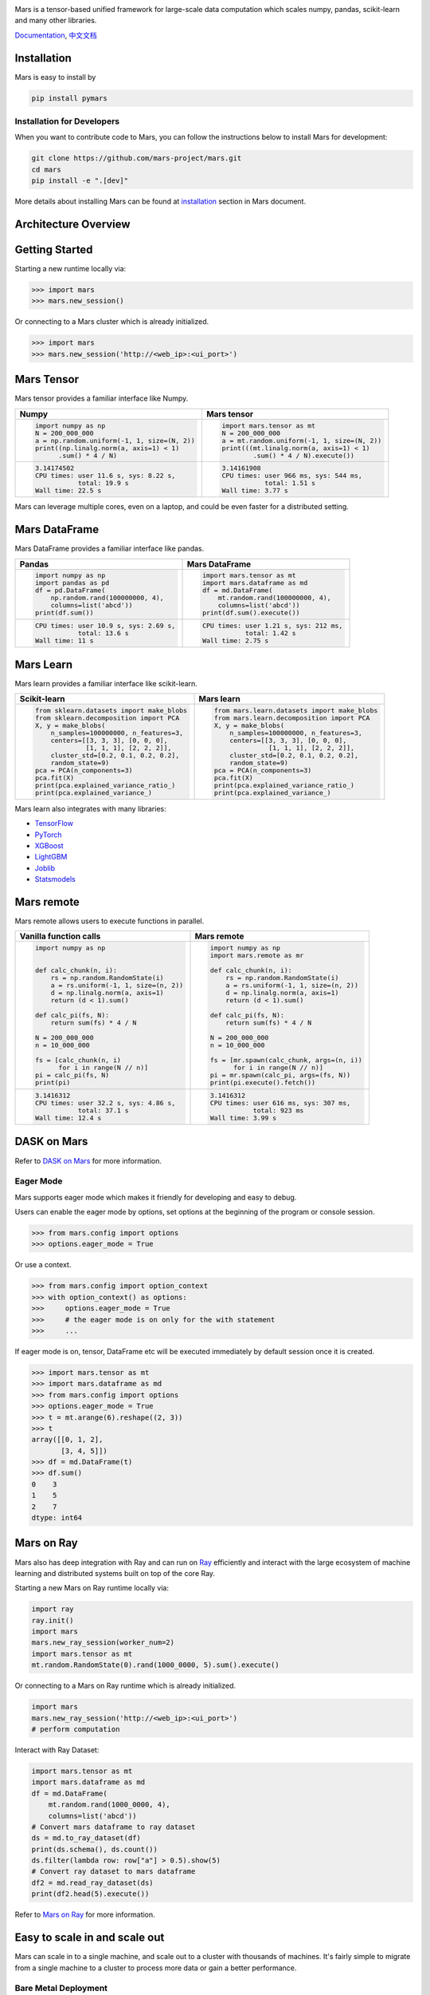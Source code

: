 .. image:: https://raw.githubusercontent.com/mars-project/mars/master/docs/source/images/mars-logo-title.png

|PyPI version| |Docs| |Build| |Coverage| |Quality| |License|

Mars is a tensor-based unified framework for large-scale data computation
which scales numpy, pandas, scikit-learn and many other libraries.

`Documentation`_, `中文文档`_

Installation
------------

Mars is easy to install by

.. code-block:: bash

    pip install pymars


Installation for Developers
```````````````````````````

When you want to contribute code to Mars, you can follow the instructions below to install Mars
for development:

.. code-block:: bash

    git clone https://github.com/mars-project/mars.git
    cd mars
    pip install -e ".[dev]"

More details about installing Mars can be found at
`installation <https://docs.pymars.org/en/latest/installation/index.html>`_ section in
Mars document.


Architecture Overview
---------------------

.. image:: https://raw.githubusercontent.com/mars-project/mars/master/docs/source/images/architecture.png


Getting Started
---------------

Starting a new runtime locally via:

.. code-block:: python

    >>> import mars
    >>> mars.new_session()

Or connecting to a Mars cluster which is already initialized.

.. code-block:: python

    >>> import mars
    >>> mars.new_session('http://<web_ip>:<ui_port>')


Mars Tensor
-----------

Mars tensor provides a familiar interface like Numpy.

+-----------------------------------------------+-----------------------------------------------+
| **Numpy**                                     | **Mars tensor**                               |
+-----------------------------------------------+-----------------------------------------------+
|.. code-block:: python                         |.. code-block:: python                         |
|                                               |                                               |
|    import numpy as np                         |    import mars.tensor as mt                   |
|    N = 200_000_000                            |    N = 200_000_000                            |
|    a = np.random.uniform(-1, 1, size=(N, 2))  |    a = mt.random.uniform(-1, 1, size=(N, 2))  |
|    print((np.linalg.norm(a, axis=1) < 1)      |    print(((mt.linalg.norm(a, axis=1) < 1)     |
|          .sum() * 4 / N)                      |            .sum() * 4 / N).execute())         |
|                                               |                                               |
+-----------------------------------------------+-----------------------------------------------+
|.. code-block::                                |.. code-block::                                |
|                                               |                                               |
|    3.14174502                                 |     3.14161908                                |
|    CPU times: user 11.6 s, sys: 8.22 s,       |     CPU times: user 966 ms, sys: 544 ms,      |
|               total: 19.9 s                   |                total: 1.51 s                  |
|    Wall time: 22.5 s                          |     Wall time: 3.77 s                         |
|                                               |                                               |
+-----------------------------------------------+-----------------------------------------------+

Mars can leverage multiple cores, even on a laptop, and could be even faster for a distributed setting.


Mars DataFrame
--------------

Mars DataFrame provides a familiar interface like pandas.

+-----------------------------------------+-----------------------------------------+
| **Pandas**                              | **Mars DataFrame**                      |
+-----------------------------------------+-----------------------------------------+
|.. code-block:: python                   |.. code-block:: python                   |
|                                         |                                         |
|    import numpy as np                   |    import mars.tensor as mt             |
|    import pandas as pd                  |    import mars.dataframe as md          |
|    df = pd.DataFrame(                   |    df = md.DataFrame(                   |
|        np.random.rand(100000000, 4),    |        mt.random.rand(100000000, 4),    |
|        columns=list('abcd'))            |        columns=list('abcd'))            |
|    print(df.sum())                      |    print(df.sum().execute())            |
|                                         |                                         |
+-----------------------------------------+-----------------------------------------+
|.. code-block::                          |.. code-block::                          |
|                                         |                                         |
|    CPU times: user 10.9 s, sys: 2.69 s, |    CPU times: user 1.21 s, sys: 212 ms, |
|               total: 13.6 s             |               total: 1.42 s             |
|    Wall time: 11 s                      |    Wall time: 2.75 s                    |
+-----------------------------------------+-----------------------------------------+


Mars Learn
----------

Mars learn provides a familiar interface like scikit-learn.

+---------------------------------------------+----------------------------------------------------+
| **Scikit-learn**                            | **Mars learn**                                     |
+---------------------------------------------+----------------------------------------------------+
|.. code-block:: python                       |.. code-block:: python                              |
|                                             |                                                    |
|    from sklearn.datasets import make_blobs  |    from mars.learn.datasets import make_blobs      |
|    from sklearn.decomposition import PCA    |    from mars.learn.decomposition import PCA        |
|    X, y = make_blobs(                       |    X, y = make_blobs(                              |
|        n_samples=100000000, n_features=3,   |        n_samples=100000000, n_features=3,          |
|        centers=[[3, 3, 3], [0, 0, 0],       |        centers=[[3, 3, 3], [0, 0, 0],              |
|                 [1, 1, 1], [2, 2, 2]],      |                  [1, 1, 1], [2, 2, 2]],            |
|        cluster_std=[0.2, 0.1, 0.2, 0.2],    |        cluster_std=[0.2, 0.1, 0.2, 0.2],           |
|        random_state=9)                      |        random_state=9)                             |
|    pca = PCA(n_components=3)                |    pca = PCA(n_components=3)                       |
|    pca.fit(X)                               |    pca.fit(X)                                      |
|    print(pca.explained_variance_ratio_)     |    print(pca.explained_variance_ratio_)            |
|    print(pca.explained_variance_)           |    print(pca.explained_variance_)                  |
|                                             |                                                    |
+---------------------------------------------+----------------------------------------------------+

Mars learn also integrates with many libraries:

- `TensorFlow <https://docs.pymars.org/en/latest/user_guide/learn/tensorflow.html>`_
- `PyTorch <https://docs.pymars.org/en/latest/user_guide/learn/pytorch.html>`_
- `XGBoost <https://docs.pymars.org/en/latest/user_guide/learn/xgboost.html>`_
- `LightGBM <https://docs.pymars.org/en/latest/user_guide/learn/lightgbm.html>`_
- `Joblib <https://docs.pymars.org/en/latest/user_guide/learn/joblib.html>`_
- `Statsmodels <https://docs.pymars.org/en/latest/user_guide/learn/statsmodels.html>`_

Mars remote
-----------

Mars remote allows users to execute functions in parallel.

+-------------------------------------------+--------------------------------------------+
| **Vanilla function calls**                | **Mars remote**                            |
+-------------------------------------------+--------------------------------------------+
|.. code-block:: python                     |.. code-block:: python                      |
|                                           |                                            |
|    import numpy as np                     |    import numpy as np                      |
|                                           |    import mars.remote as mr                |
|                                           |                                            |
|    def calc_chunk(n, i):                  |    def calc_chunk(n, i):                   |
|        rs = np.random.RandomState(i)      |        rs = np.random.RandomState(i)       |
|        a = rs.uniform(-1, 1, size=(n, 2)) |        a = rs.uniform(-1, 1, size=(n, 2))  |
|        d = np.linalg.norm(a, axis=1)      |        d = np.linalg.norm(a, axis=1)       |
|        return (d < 1).sum()               |        return (d < 1).sum()                |
|                                           |                                            |
|    def calc_pi(fs, N):                    |    def calc_pi(fs, N):                     |
|        return sum(fs) * 4 / N             |        return sum(fs) * 4 / N              |
|                                           |                                            |
|    N = 200_000_000                        |    N = 200_000_000                         |
|    n = 10_000_000                         |    n = 10_000_000                          |
|                                           |                                            |
|    fs = [calc_chunk(n, i)                 |    fs = [mr.spawn(calc_chunk, args=(n, i)) |
|          for i in range(N // n)]          |          for i in range(N // n)]           |
|    pi = calc_pi(fs, N)                    |    pi = mr.spawn(calc_pi, args=(fs, N))    |
|    print(pi)                              |    print(pi.execute().fetch())             |
|                                           |                                            |
+-------------------------------------------+--------------------------------------------+
|.. code-block::                            |.. code-block::                             |
|                                           |                                            |
|    3.1416312                              |    3.1416312                               |
|    CPU times: user 32.2 s, sys: 4.86 s,   |    CPU times: user 616 ms, sys: 307 ms,    |
|               total: 37.1 s               |               total: 923 ms                |
|    Wall time: 12.4 s                      |    Wall time: 3.99 s                       |
|                                           |                                            |
+-------------------------------------------+--------------------------------------------+

DASK on Mars
------------

Refer to `DASK on Mars`_ for more information.

Eager Mode
```````````

Mars supports eager mode which makes it friendly for developing and easy to debug.

Users can enable the eager mode by options, set options at the beginning of the program or console session.

.. code-block:: python

    >>> from mars.config import options
    >>> options.eager_mode = True

Or use a context.

.. code-block:: python

    >>> from mars.config import option_context
    >>> with option_context() as options:
    >>>     options.eager_mode = True
    >>>     # the eager mode is on only for the with statement
    >>>     ...

If eager mode is on, tensor, DataFrame etc will be executed immediately
by default session once it is created.

.. code-block:: python

    >>> import mars.tensor as mt
    >>> import mars.dataframe as md
    >>> from mars.config import options
    >>> options.eager_mode = True
    >>> t = mt.arange(6).reshape((2, 3))
    >>> t
    array([[0, 1, 2],
           [3, 4, 5]])
    >>> df = md.DataFrame(t)
    >>> df.sum()
    0    3
    1    5
    2    7
    dtype: int64


Mars on Ray
------------
Mars also has deep integration with Ray and can run on `Ray <https://docs.ray.io/en/latest/>`_ efficiently and
interact with the large ecosystem of machine learning and distributed systems built on top of the core Ray.

Starting a new Mars on Ray runtime locally via:

.. code-block:: python

    import ray
    ray.init()
    import mars
    mars.new_ray_session(worker_num=2)
    import mars.tensor as mt
    mt.random.RandomState(0).rand(1000_0000, 5).sum().execute()

Or connecting to a Mars on Ray runtime which is already initialized.

.. code-block:: python

    import mars
    mars.new_ray_session('http://<web_ip>:<ui_port>')
    # perform computation

Interact with Ray Dataset:

.. code-block:: python

    import mars.tensor as mt
    import mars.dataframe as md
    df = md.DataFrame(
        mt.random.rand(1000_0000, 4),
        columns=list('abcd'))
    # Convert mars dataframe to ray dataset
    ds = md.to_ray_dataset(df)
    print(ds.schema(), ds.count())
    ds.filter(lambda row: row["a"] > 0.5).show(5)
    # Convert ray dataset to mars dataframe
    df2 = md.read_ray_dataset(ds)
    print(df2.head(5).execute())

Refer to `Mars on Ray`_ for more information.


Easy to scale in and scale out
------------------------------

Mars can scale in to a single machine, and scale out to a cluster with thousands of machines.
It's fairly simple to migrate from a single machine to a cluster to
process more data or gain a better performance.


Bare Metal Deployment
`````````````````````

Mars is easy to scale out to a cluster by starting different components of
mars distributed runtime on different machines in the cluster.

A node can be selected as supervisor which integrated a web service,
leaving other nodes as workers.  The supervisor can be started with the following command:

.. code-block:: bash

    mars-supervisor -h <host_name> -p <supervisor_port> -w <web_port>

Workers can be started with the following command:

.. code-block:: bash

    mars-worker -h <host_name> -p <worker_port> -s <supervisor_endpoint>

After all mars processes are started, users can run

.. code-block:: python

    >>> sess = new_session('http://<web_ip>:<ui_port>')
    >>> # perform computation


Kubernetes Deployment
`````````````````````

Refer to `Run on Kubernetes`_ for more information.


Yarn Deployment
```````````````

Refer to `Run on Yarn`_ for more information.


Getting involved
----------------

- Read `development guide <https://docs.pymars.org/en/latest/development/index.html>`_.
- Join our Slack workgroup: `Slack <https://join.slack.com/t/mars-computing/shared_invite/zt-13ldfh53l-mWBp4YhN7XaDpXjnKmpmeQ>`_.
- Join the mailing list: send an email to `mars-dev@googlegroups.com`_.
- Please report bugs by submitting a `GitHub issue`_.
- Submit contributions using `pull requests`_.

Thank you in advance for your contributions!


.. |Build| image:: https://github.com/mars-project/mars/workflows/Mars%20CI%20Core/badge.svg
   :target: https://github.com/mars-project/mars/actions
.. |Coverage| image:: https://codecov.io/gh/mars-project/mars/branch/master/graph/badge.svg
   :target: https://codecov.io/gh/mars-project/mars
.. |Quality| image:: https://img.shields.io/codacy/grade/6a80bb4659ed410eb33795f580c8615e.svg
   :target: https://app.codacy.com/project/mars-project/mars/dashboard
.. |PyPI version| image:: https://img.shields.io/pypi/v/pymars.svg
   :target: https://pypi.python.org/pypi/pymars
.. |Docs| image:: https://img.shields.io/badge/docs-latest-brightgreen.svg
   :target: `Documentation`_
.. |License| image:: https://img.shields.io/pypi/l/pymars.svg
   :target: https://github.com/mars-project/mars/blob/master/LICENSE
.. _`mars-dev@googlegroups.com`: https://groups.google.com/forum/#!forum/mars-dev
.. _`GitHub issue`: https://github.com/mars-project/mars/issues
.. _`pull requests`: https://github.com/mars-project/mars/pulls
.. _`Documentation`: https://docs.pymars.org
.. _`中文文档`: https://docs.pymars.org/zh_CN/latest/
.. _`Mars on Ray`: https://docs.pymars.org/en/latest/installation/ray.html
.. _`Run on Kubernetes`: https://docs.pymars.org/en/latest/installation/kubernetes.html
.. _`Run on Yarn`: https://docs.pymars.org/en/latest/installation/yarn.html
.. _`DASK on Mars`: https://docs.pymars.org/en/latest/user_guide/contrib/dask.html
